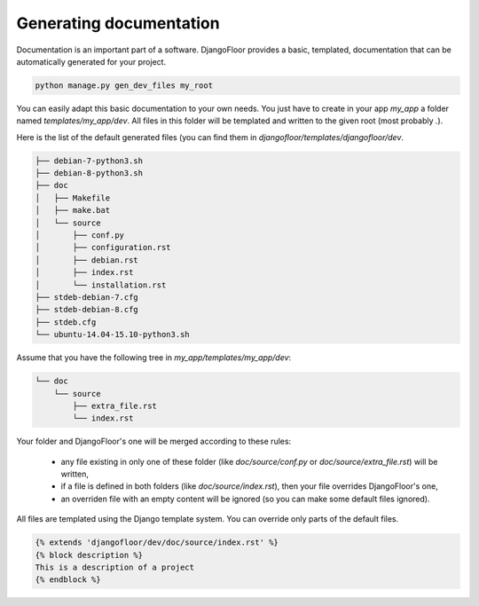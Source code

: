 Generating documentation
========================

Documentation is an important part of a software.
DjangoFloor provides a basic, templated, documentation that can be automatically generated for your project.

.. code-block:: bash

  python manage.py gen_dev_files my_root

You can easily adapt this basic documentation to your own needs.
You just have to create in your app `my_app` a folder named `templates/my_app/dev`.
All files in this folder will be templated and written to the given root (most probably `.`).

Here is the list of the default generated files (you can find them in `djangofloor/templates/djangofloor/dev`.

.. code-block:: bash

  ├── debian-7-python3.sh
  ├── debian-8-python3.sh
  ├── doc
  │   ├── Makefile
  │   ├── make.bat
  │   └── source
  │       ├── conf.py
  │       ├── configuration.rst
  │       ├── debian.rst
  │       ├── index.rst
  │       └── installation.rst
  ├── stdeb-debian-7.cfg
  ├── stdeb-debian-8.cfg
  ├── stdeb.cfg
  └── ubuntu-14.04-15.10-python3.sh

Assume that you have the following tree in `my_app/templates/my_app/dev`:

.. code-block:: bash

  └── doc
      └── source
          ├── extra_file.rst
          └── index.rst

Your folder and DjangoFloor's one will be merged according to these rules:

    * any file existing in only one of these folder (like `doc/source/conf.py` or `doc/source/extra_file.rst`) will be written,
    * if a file is defined in both folders (like `doc/source/index.rst`), then your file overrides DjangoFloor's one,
    * an overriden file with an empty content will be ignored (so you can make some default files ignored).

All files are templated using the Django template system. You can override only parts of the default files.

.. code-block:: templates

  {% extends 'djangofloor/dev/doc/source/index.rst' %}
  {% block description %}
  This is a description of a project
  {% endblock %}
